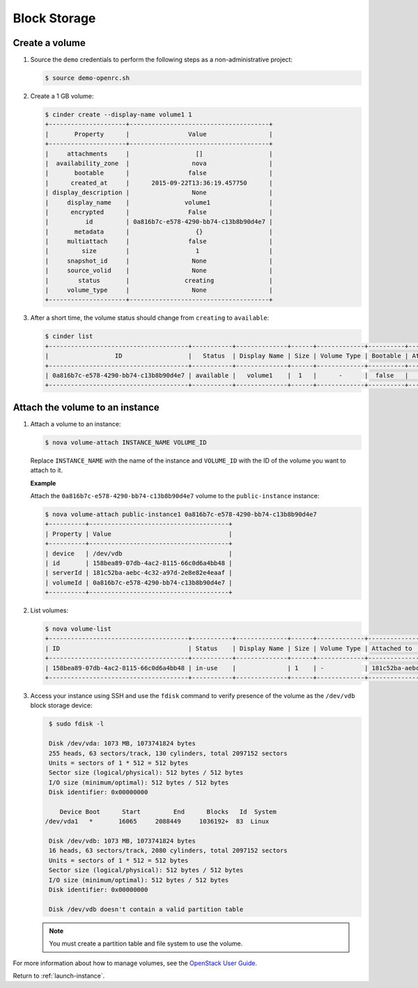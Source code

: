 .. _launch-instance-cinder:

Block Storage
~~~~~~~~~~~~~

Create a volume
---------------

#. Source the ``demo`` credentials to perform
   the following steps as a non-administrative project:

   .. code-block:: console

      $ source demo-openrc.sh

#. Create a 1 GB volume:

   .. code-block:: console

      $ cinder create --display-name volume1 1
      +---------------------+--------------------------------------+
      |       Property      |                Value                 |
      +---------------------+--------------------------------------+
      |     attachments     |                  []                  |
      |  availability_zone  |                 nova                 |
      |       bootable      |                false                 |
      |      created_at     |      2015-09-22T13:36:19.457750      |
      | display_description |                 None                 |
      |     display_name    |               volume1                |
      |      encrypted      |                False                 |
      |          id         | 0a816b7c-e578-4290-bb74-c13b8b90d4e7 |
      |       metadata      |                  {}                  |
      |     multiattach     |                false                 |
      |         size        |                  1                   |
      |     snapshot_id     |                 None                 |
      |     source_volid    |                 None                 |
      |        status       |               creating               |
      |     volume_type     |                 None                 |
      +---------------------+--------------------------------------+

#. After a short time, the volume status should change from ``creating``
   to ``available``:

   .. code-block:: console

      $ cinder list
      +--------------------------------------+-----------+--------------+------+-------------+----------+-------------+
      |                  ID                  |   Status  | Display Name | Size | Volume Type | Bootable | Attached to |
      +--------------------------------------+-----------+--------------+------+-------------+----------+-------------+
      | 0a816b7c-e578-4290-bb74-c13b8b90d4e7 | available |   volume1    |  1   |      -      |  false   |             |
      +--------------------------------------+-----------+--------------+------+-------------+----------+-------------+

Attach the volume to an instance
--------------------------------

#. Attach a volume to an instance:

   .. code-block:: console

      $ nova volume-attach INSTANCE_NAME VOLUME_ID

   Replace ``INSTANCE_NAME`` with the name of the instance and ``VOLUME_ID``
   with the ID of the volume you want to attach to it.

   **Example**

   Attach the ``0a816b7c-e578-4290-bb74-c13b8b90d4e7`` volume to the
   ``public-instance`` instance:

   .. code-block:: console

      $ nova volume-attach public-instance1 0a816b7c-e578-4290-bb74-c13b8b90d4e7
      +----------+--------------------------------------+
      | Property | Value                                |
      +----------+--------------------------------------+
      | device   | /dev/vdb                             |
      | id       | 158bea89-07db-4ac2-8115-66c0d6a4bb48 |
      | serverId | 181c52ba-aebc-4c32-a97d-2e8e82e4eaaf |
      | volumeId | 0a816b7c-e578-4290-bb74-c13b8b90d4e7 |
      +----------+--------------------------------------+

#. List volumes:

   .. code-block:: console

      $ nova volume-list
      +--------------------------------------+-----------+--------------+------+-------------+--------------------------------------+
      | ID                                   | Status    | Display Name | Size | Volume Type | Attached to                          |
      +--------------------------------------+-----------+--------------+------+-------------+--------------------------------------+
      | 158bea89-07db-4ac2-8115-66c0d6a4bb48 | in-use    |              | 1    | -           | 181c52ba-aebc-4c32-a97d-2e8e82e4eaaf |
      +--------------------------------------+-----------+--------------+------+-------------+--------------------------------------+

#. Access your instance using SSH and use the ``fdisk`` command to verify
   presence of the volume as the ``/dev/vdb`` block storage device:

   .. code-block:: console

      $ sudo fdisk -l

      Disk /dev/vda: 1073 MB, 1073741824 bytes
      255 heads, 63 sectors/track, 130 cylinders, total 2097152 sectors
      Units = sectors of 1 * 512 = 512 bytes
      Sector size (logical/physical): 512 bytes / 512 bytes
      I/O size (minimum/optimal): 512 bytes / 512 bytes
      Disk identifier: 0x00000000

         Device Boot      Start         End      Blocks   Id  System
     /dev/vda1   *       16065     2088449     1036192+  83  Linux

      Disk /dev/vdb: 1073 MB, 1073741824 bytes
      16 heads, 63 sectors/track, 2080 cylinders, total 2097152 sectors
      Units = sectors of 1 * 512 = 512 bytes
      Sector size (logical/physical): 512 bytes / 512 bytes
      I/O size (minimum/optimal): 512 bytes / 512 bytes
      Disk identifier: 0x00000000

      Disk /dev/vdb doesn't contain a valid partition table

   .. note::

      You must create a partition table and file system to use the volume.

For more information about how to manage volumes, see the
`OpenStack User Guide
<http://docs.openstack.org/user-guide/index.html>`__.

Return to :ref:`launch-instance`.
